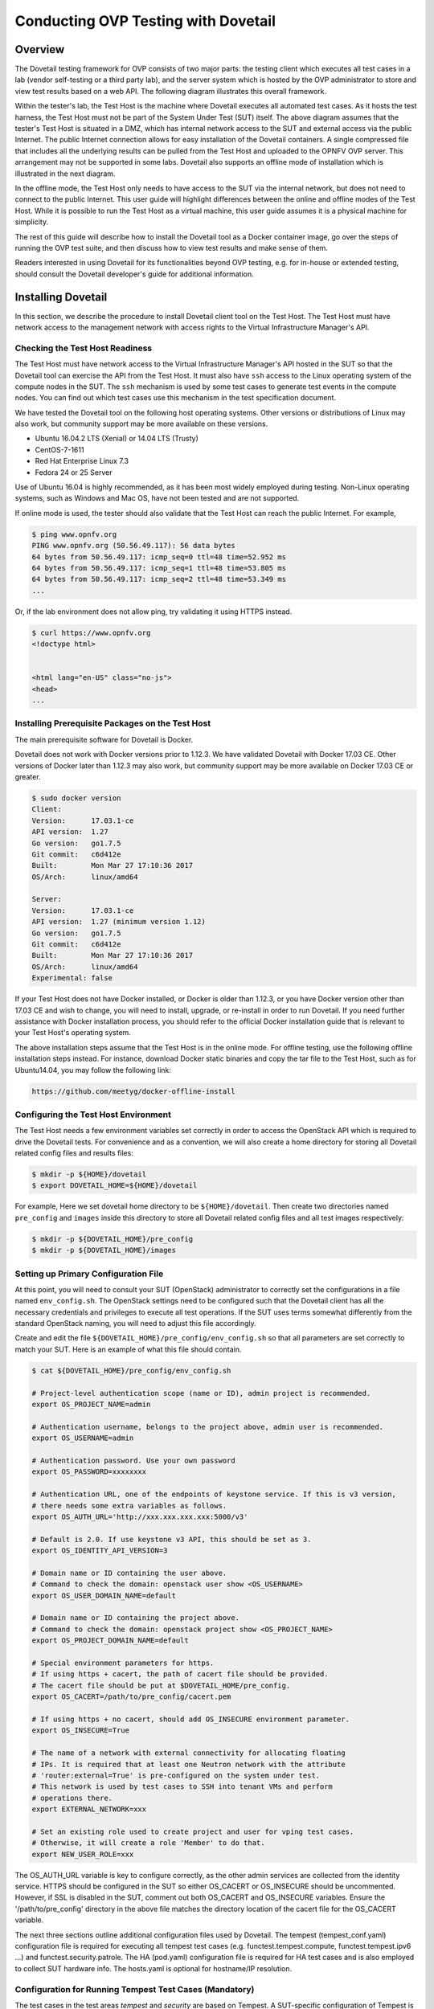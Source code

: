 .. This work is licensed under a Creative Commons Attribution 4.0 International License.
.. http://creativecommons.org/licenses/by/4.0
.. (c) OPNFV, Huawei Technologies Co.,Ltd and others.

====================================
Conducting OVP Testing with Dovetail
====================================

Overview
--------

The Dovetail testing framework for OVP consists of two major parts: the testing client which
executes all test cases in a lab (vendor self-testing or a third party lab),
and the server system which is hosted by the OVP administrator to store and
view test results based on a web API. The following diagram illustrates
this overall framework.

.. image:: ../../../images/dovetail_online_mode.png
    :align: center
    :scale: 50%

Within the tester's lab, the Test Host is the machine where Dovetail executes all
automated test cases. As it hosts the test harness, the Test Host must not be part of
the System Under Test (SUT) itself.
The above diagram assumes that the tester's Test Host is situated in a DMZ, which
has internal network access to the SUT and external access via the public Internet.
The public Internet connection allows for easy installation of the Dovetail containers.
A single compressed file that includes all the underlying results can be pulled from
the Test Host and uploaded to the OPNFV OVP server.
This arrangement may not be supported in some labs. Dovetail also supports an offline mode of
installation which is illustrated in the next diagram.

.. image:: ../../../images/dovetail_offline_mode.png
    :align: center
    :scale: 50%

In the offline mode, the Test Host only needs to have access to the SUT
via the internal network, but does not need to connect to the public Internet. This
user guide will highlight differences between the online and offline modes of
the Test Host. While it is possible to run the Test Host as a virtual machine,
this user guide assumes it is a physical machine for simplicity.

The rest of this guide will describe how to install the Dovetail tool as a
Docker container image, go over the steps of running the OVP test suite, and
then discuss how to view test results and make sense of them.

Readers interested in using Dovetail for its functionalities beyond OVP testing, e.g. for in-house
or extended testing, should consult the Dovetail developer's guide for additional
information.

Installing Dovetail
--------------------

In this section, we describe the procedure to install Dovetail client tool on the Test Host.
The Test Host must have network access to the management network with access rights to
the Virtual Infrastructure Manager's API.

Checking the Test Host Readiness
^^^^^^^^^^^^^^^^^^^^^^^^^^^^^^^^

The Test Host must have network access to the Virtual Infrastructure Manager's API
hosted in the SUT so that the Dovetail tool can exercise the API from the Test Host.
It must also have ``ssh`` access to the Linux operating system
of the compute nodes in the SUT. The ``ssh`` mechanism is used by some test cases
to generate test events in the compute nodes. You can find out which test cases
use this mechanism in the test specification document.

We have tested the Dovetail tool on the following host operating systems. Other versions
or distributions of Linux may also work, but community support may be more available on
these versions.

- Ubuntu 16.04.2 LTS (Xenial) or 14.04 LTS (Trusty)
- CentOS-7-1611
- Red Hat Enterprise Linux 7.3
- Fedora 24 or 25 Server

Use of Ubuntu 16.04 is highly recommended, as it has been most widely employed during testing.
Non-Linux operating systems, such as Windows and Mac OS, have not been tested
and are not supported.

If online mode is used, the tester should also validate that the Test Host can reach
the public Internet. For example,

.. code-block:: bash

   $ ping www.opnfv.org
   PING www.opnfv.org (50.56.49.117): 56 data bytes
   64 bytes from 50.56.49.117: icmp_seq=0 ttl=48 time=52.952 ms
   64 bytes from 50.56.49.117: icmp_seq=1 ttl=48 time=53.805 ms
   64 bytes from 50.56.49.117: icmp_seq=2 ttl=48 time=53.349 ms
   ...


Or, if the lab environment does not allow ping, try validating it using HTTPS instead.

.. code-block:: bash

   $ curl https://www.opnfv.org
   <!doctype html>


   <html lang="en-US" class="no-js">
   <head>
   ...

Installing Prerequisite Packages on the Test Host
^^^^^^^^^^^^^^^^^^^^^^^^^^^^^^^^^^^^^^^^^^^^^^^^^

The main prerequisite software for Dovetail is Docker.

Dovetail does not work with Docker versions prior to 1.12.3. We have validated
Dovetail with Docker 17.03 CE. Other versions of Docker later than 1.12.3 may
also work, but community support may be more available on Docker 17.03 CE or greater.

.. code-block:: bash

   $ sudo docker version
   Client:
   Version:      17.03.1-ce
   API version:  1.27
   Go version:   go1.7.5
   Git commit:   c6d412e
   Built:        Mon Mar 27 17:10:36 2017
   OS/Arch:      linux/amd64

   Server:
   Version:      17.03.1-ce
   API version:  1.27 (minimum version 1.12)
   Go version:   go1.7.5
   Git commit:   c6d412e
   Built:        Mon Mar 27 17:10:36 2017
   OS/Arch:      linux/amd64
   Experimental: false

If your Test Host does not have Docker installed, or Docker is older than 1.12.3,
or you have Docker version other than 17.03 CE and wish to change,
you will need to install, upgrade, or re-install in order to run Dovetail.
If you need further assistance with Docker installation process, you should refer to the official
Docker installation guide that is relevant to your Test Host's operating system.

The above installation steps assume that the Test Host is in the online mode.
For offline testing, use the following offline installation steps instead.
For instance, download Docker static binaries and copy the tar file to the
Test Host, such as for Ubuntu14.04, you may follow the following link:

.. code-block:: bash

   https://github.com/meetyg/docker-offline-install

Configuring the Test Host Environment
^^^^^^^^^^^^^^^^^^^^^^^^^^^^^^^^^^^^^

The Test Host needs a few environment variables set correctly in order to access the
OpenStack API which is required to drive the Dovetail tests. For convenience and as a convention,
we will also create a home directory for storing all Dovetail related config files and
results files:

.. code-block:: bash

   $ mkdir -p ${HOME}/dovetail
   $ export DOVETAIL_HOME=${HOME}/dovetail

For example, Here we set dovetail home directory to be ``${HOME}/dovetail``.
Then create two directories named ``pre_config`` and ``images`` inside this directory
to store all Dovetail related config files and all test images respectively:

.. code-block:: bash

   $ mkdir -p ${DOVETAIL_HOME}/pre_config
   $ mkdir -p ${DOVETAIL_HOME}/images


Setting up Primary Configuration File
^^^^^^^^^^^^^^^^^^^^^^^^^^^^^^^^^^^^^

At this point, you will need to consult your SUT (OpenStack) administrator to correctly set
the configurations in a file named ``env_config.sh``.
The OpenStack settings need to be configured such that the Dovetail client has all the necessary
credentials and privileges to execute all test operations. If the SUT uses terms
somewhat differently from the standard OpenStack naming, you will need to adjust
this file accordingly.

Create and edit the file ``${DOVETAIL_HOME}/pre_config/env_config.sh`` so that
all parameters are set correctly to match your SUT. Here is an example of what
this file should contain.

.. code-block:: bash

   $ cat ${DOVETAIL_HOME}/pre_config/env_config.sh

   # Project-level authentication scope (name or ID), admin project is recommended.
   export OS_PROJECT_NAME=admin

   # Authentication username, belongs to the project above, admin user is recommended.
   export OS_USERNAME=admin

   # Authentication password. Use your own password
   export OS_PASSWORD=xxxxxxxx

   # Authentication URL, one of the endpoints of keystone service. If this is v3 version,
   # there needs some extra variables as follows.
   export OS_AUTH_URL='http://xxx.xxx.xxx.xxx:5000/v3'

   # Default is 2.0. If use keystone v3 API, this should be set as 3.
   export OS_IDENTITY_API_VERSION=3

   # Domain name or ID containing the user above.
   # Command to check the domain: openstack user show <OS_USERNAME>
   export OS_USER_DOMAIN_NAME=default

   # Domain name or ID containing the project above.
   # Command to check the domain: openstack project show <OS_PROJECT_NAME>
   export OS_PROJECT_DOMAIN_NAME=default

   # Special environment parameters for https.
   # If using https + cacert, the path of cacert file should be provided.
   # The cacert file should be put at $DOVETAIL_HOME/pre_config.
   export OS_CACERT=/path/to/pre_config/cacert.pem

   # If using https + no cacert, should add OS_INSECURE environment parameter.
   export OS_INSECURE=True

   # The name of a network with external connectivity for allocating floating
   # IPs. It is required that at least one Neutron network with the attribute
   # 'router:external=True' is pre-configured on the system under test.
   # This network is used by test cases to SSH into tenant VMs and perform
   # operations there.
   export EXTERNAL_NETWORK=xxx

   # Set an existing role used to create project and user for vping test cases.
   # Otherwise, it will create a role 'Member' to do that.
   export NEW_USER_ROLE=xxx


The OS_AUTH_URL variable is key to configure correctly, as the other admin services
are collected from the identity service. HTTPS should be configured in the SUT so
either OS_CACERT or OS_INSECURE should be uncommented.
However, if SSL is disabled in the SUT, comment out both OS_CACERT and OS_INSECURE variables.
Ensure the '/path/to/pre_config' directory in
the above file matches the directory location of the cacert file for the OS_CACERT variable.

The next three sections outline additional configuration files used by Dovetail. The
tempest (tempest_conf.yaml) configuration file is required for executing all tempest
test cases (e.g. functest.tempest.compute, functest.tempest.ipv6 ...) and
functest.security.patrole. The HA (pod.yaml) configuration
file is required for HA test cases and is also employed to collect SUT hardware
info. The hosts.yaml is optional for hostname/IP resolution.

Configuration for Running Tempest Test Cases (Mandatory)
^^^^^^^^^^^^^^^^^^^^^^^^^^^^^^^^^^^^^^^^^^^^^^^^^^^^^^^^

The test cases in the test areas `tempest` and `security`
are based on Tempest. A SUT-specific configuration of
Tempest is required in order to run those test cases successfully. The
corresponding SUT-specific configuration options must be supplied in the file
``$DOVETAIL_HOME/pre_config/tempest_conf.yaml``.

Create and edit file ``$DOVETAIL_HOME/pre_config/tempest_conf.yaml``.
Here is an example of what this file should contain.

.. code-block:: bash

   compute:
     # The minimum number of compute nodes expected.
     # This should be no less than 2 and no larger than the compute nodes the SUT actually has.
     min_compute_nodes: 2

     # Expected device name when a volume is attached to an instance.
     volume_device_name: vdb

Use the listing above as a minimum to execute the mandatory test areas.

If the optional BGPVPN Tempest API tests shall be run, Tempest needs to be told
that the BGPVPN service is available. To do that, add the following to the
``$DOVETAIL_HOME/pre_config/tempest_conf.yaml`` configuration file:

.. code-block:: bash

  service_available:
    bgpvpn: True


Configuration for Running HA Test Cases (Mandatory)
^^^^^^^^^^^^^^^^^^^^^^^^^^^^^^^^^^^^^^^^^^^^^^^^^^^

The HA test cases require OpenStack controller node info. It must include the node's
name, role, ip, as well as the user and key_filename or password to login to the node. Users
must create the file ``${DOVETAIL_HOME}/pre_config/pod.yaml`` to store the info.
For some HA test cases, they will log in the controller node 'node1' and kill the specific processes.
The names of the specific processes may be different with the actual ones of the SUTs.
The processes' names can also be changed with file ``${DOVETAIL_HOME}/pre_config/pod.yaml``.

This file is also used as a basis to collect SUT hardware information which is stored alongside results and
uploaded to the OVP web portal. The SUT hardware information can be viewed within the
'My Results' view in the OVP web portal by clicking the SUT column 'info' link. In order to
collect SUT hardware information holistically, ensure this file has an entry for each of
the controller and compute nodes within the SUT.

Below is a sample with the required syntax when password is employed by the controller.

.. code-block:: bash

   nodes:
   -
       # This can not be changed and must be node0.
       name: node0

       # This must be Jumpserver.
       role: Jumpserver

       # This is the instance IP of a node which has ipmitool installed.
       ip: xx.xx.xx.xx

       # User name of the user of this node. This user **must** have sudo privileges.
       user: root

       # Password of the user.
       password: root

   -
       # This can not be changed and must be node1.
       name: node1

       # This must be controller.
       role: Controller

       # This is the instance IP of a controller node, which is the haproxy primary node
       ip: xx.xx.xx.xx

       # User name of the user of this node. This user **must** have sudo privileges.
       user: root

       # Password of the user.
       password: root

   process_info:
   -
       # The default attack process of yardstick.ha.rabbitmq is 'rabbitmq-server'.
       # Here can be reset to 'rabbitmq'.
       testcase_name: yardstick.ha.rabbitmq
       attack_process: rabbitmq

   -
       # The default attack host for all HA test cases is 'node1'.
       # Here can be reset to any other node given in the section 'nodes'.
       testcase_name: yardstick.ha.glance_api
       attack_host: node2

Besides the 'password', a 'key_filename' entry can be provided to login to the controller node.
Users need to create file ``$DOVETAIL_HOME/pre_config/id_rsa`` to store the private key.
A sample is provided below to show the required syntax when using a key file.

.. code-block:: bash

   nodes:
   -
       name: node1
       role: Controller
       ip: 10.1.0.50
       user: root

       # Private ssh key for accessing the controller nodes. If a keyfile is
       # being used instead of password, it **must** be put under
       # ``$DOVETAIL_HOME/pre_config/.
       key_filename: /home/dovetail/pre_config/id_rsa

Under nodes, repeat entries for name, role, ip, user and password or key file for each of the
controller/compute nodes that comprise the SUT. Use a '-' to separate each of the entries.
Specify the value for the role key to be either 'Controller' or 'Compute' for each node.

Under process_info, repeat entries for testcase_name, attack_host and attack_process
for each HA test case. Use a '-' to separate each of the entries.
The default attack host of all HA test cases is **node1**.
The default attack processes of all HA test cases are list here:

   +-------------------------------+-------------------------+
   |      Test Case Name           |  Attack Process Name    |
   +===============================+=========================+
   | yardstick.ha.cinder_api       |   cinder-api            |
   +-------------------------------+-------------------------+
   | yardstick.ha.database         |   mysql                 |
   +-------------------------------+-------------------------+
   | yardstick.ha.glance_api       |   glance-api            |
   +-------------------------------+-------------------------+
   | yardstick.ha.haproxy          |   haproxy               |
   +-------------------------------+-------------------------+
   | yardstick.ha.keystone         |   keystone              |
   +-------------------------------+-------------------------+
   | yardstick.ha.neutron_l3_agent |   neutron-l3-agent      |
   +-------------------------------+-------------------------+
   | yardstick.ha.neutron_server   |   neutron-server        |
   +-------------------------------+-------------------------+
   | yardstick.ha.nova_api         |   nova-api              |
   +-------------------------------+-------------------------+
   | yardstick.ha.rabbitmq         |   rabbitmq-server       |
   +-------------------------------+-------------------------+


Configuration of Hosts File (Optional)
^^^^^^^^^^^^^^^^^^^^^^^^^^^^^^^^^^^^^^

If your SUT uses a hosts file to translate hostnames into the IP of OS_AUTH_URL, then you need
to provide the hosts info in a file ``$DOVETAIL_HOME/pre_config/hosts.yaml``.

Create and edit file ``$DOVETAIL_HOME/pre_config/hosts.yaml``. Below is an example of what
this file should contain. Note that multiple hostnames can be specified for each IP address,
as shown in the generic syntax below the example.

.. code-block:: bash

   $ cat ${DOVETAIL_HOME}/pre_config/hosts.yaml

   ---
   hosts_info:
     192.168.141.101:
       - identity.endpoint.url
       - compute.endpoint.url

     <ip>:
       - <hostname1>
       - <hostname2>


Installing Dovetail on the Test Host
^^^^^^^^^^^^^^^^^^^^^^^^^^^^^^^^^^^^

The Dovetail project maintains a Docker image that has Dovetail test tools preinstalled.
This Docker image is tagged with versions. Before pulling the Dovetail image, check the
OPNFV's OVP web page first to determine the right tag for OVP testing.

Online Test Host
""""""""""""""""

If the Test Host is online, you can directly pull Dovetail Docker image and download Ubuntu
and Cirros images. All other dependent docker images will automatically be downloaded. The
Ubuntu and Cirros images are used by Dovetail for image creation and VM instantiation within
the SUT.

.. code-block:: bash

   $ wget -nc http://download.cirros-cloud.net/0.4.0/cirros-0.4.0-x86_64-disk.img -P ${DOVETAIL_HOME}/images
   $ wget -nc https://cloud-images.ubuntu.com/releases/14.04/release/ubuntu-14.04-server-cloudimg-amd64-disk1.img -P ${DOVETAIL_HOME}/images
   $ wget -nc https://cloud-images.ubuntu.com/releases/16.04/release/ubuntu-16.04-server-cloudimg-amd64-disk1.img -P ${DOVETAIL_HOME}/images
   $ wget -nc http://repository.cloudifysource.org/cloudify/4.0.1/sp-release/cloudify-manager-premium-4.0.1.qcow2 -P ${DOVETAIL_HOME}/images

   $ sudo docker pull opnfv/dovetail:ovp-2.2.0
   ovp-2.2.0: Pulling from opnfv/dovetail
   324d088ce065: Pull complete
   2ab951b6c615: Pull complete
   9b01635313e2: Pull complete
   04510b914a6c: Pull complete
   83ab617df7b4: Pull complete
   40ebbe7294ae: Pull complete
   d5db7e3e81ae: Pull complete
   0701bf048879: Pull complete
   0ad9f4168266: Pull complete
   d949894f87f6: Pull complete
   Digest: sha256:7449601108ebc5c40f76a5cd9065ca5e18053be643a0eeac778f537719336c29
   Status: Downloaded newer image for opnfv/dovetail:ovp-2.2.0

Offline Test Host
"""""""""""""""""

If the Test Host is offline, you will need to first pull the Dovetail Docker image and all the
dependent images that Dovetail uses, to a host that is online. The reason that you need
to pull all dependent images is because Dovetail normally does dependency checking at run-time
and automatically pulls images as needed, if the Test Host is online. If the Test Host is
offline, then all these dependencies will need to be manually copied.

The Docker images and Cirros image below are necessary for all mandatory test cases.

.. code-block:: bash

   $ sudo docker pull opnfv/dovetail:ovp-2.2.0
   $ sudo docker pull opnfv/functest-smoke:opnfv-6.3.0
   $ sudo docker pull opnfv/yardstick:ovp-2.0.0
   $ sudo docker pull opnfv/bottlenecks:ovp-2.0.0
   $ wget -nc http://download.cirros-cloud.net/0.4.0/cirros-0.4.0-x86_64-disk.img -P {ANY_DIR}

The other Docker images and test images below are only used by optional test cases.

.. code-block:: bash

   $ sudo docker pull opnfv/functest-healthcheck:opnfv-6.3.0
   $ sudo docker pull opnfv/functest-features:opnfv-6.3.0
   $ sudo docker pull opnfv/functest-vnf:opnfv-6.3.0
   $ wget -nc https://cloud-images.ubuntu.com/releases/14.04/release/ubuntu-14.04-server-cloudimg-amd64-disk1.img -P {ANY_DIR}
   $ wget -nc https://cloud-images.ubuntu.com/releases/16.04/release/ubuntu-16.04-server-cloudimg-amd64-disk1.img -P {ANY_DIR}
   $ wget -nc http://repository.cloudifysource.org/cloudify/4.0.1/sp-release/cloudify-manager-premium-4.0.1.qcow2 -P {ANY_DIR}

Once all these images are pulled, save the images, copy them to the Test Host, and then load
the Dovetail image and all dependent images at the Test Host.

At the online host, save the images with the command below.

.. code-block:: bash

   $ sudo docker save -o dovetail.tar opnfv/dovetail:ovp-2.2.0 \
     opnfv/functest-smoke:opnfv-6.3.0 opnfv/functest-healthcheck:opnfv-6.3.0 \
     opnfv/functest-features:opnfv-6.3.0 opnfv/functest-vnf:opnfv-6.3.0 \
     opnfv/yardstick:ovp-2.0.0 opnfv/bottlenecks:ovp-2.0.0

The command above creates a dovetail.tar file with all the images, which can then be copied
to the Test Host. To load the Dovetail images on the Test Host execute the command below.

.. code-block:: bash

   $ sudo docker load --input dovetail.tar

Now check to see that all Docker images have been pulled or loaded properly.

.. code-block:: bash

   $ sudo docker images
   REPOSITORY                      TAG                 IMAGE ID            CREATED             SIZE
   opnfv/dovetail                  ovp-2.2.0           ac3b2d12b1b0        24 hours ago        784 MB
   opnfv/functest-smoke            opnfv-6.3.0         010aacb7c1ee        17 hours ago        594.2 MB
   opnfv/functest-healthcheck      opnfv-6.3.0         2cfd4523f797        17 hours ago        234 MB
   opnfv/functest-features         opnfv-6.3.0         b61d4abd56fd        17 hours ago        530.5 MB
   opnfv/functest-vnf              opnfv-6.3.0         929e847a22c3        17 hours ago        1.87 GB
   opnfv/yardstick                 ovp-2.0.0           84b4edebfc44        17 hours ago        2.052 GB
   opnfv/bottlenecks               ovp-2.0.0           3d4ed98a6c9a        21 hours ago        638 MB

After copying and loading the Dovetail images at the Test Host, also copy the test images
(Ubuntu, Cirros and cloudify-manager) to the Test Host.

- Copy image ``cirros-0.4.0-x86_64-disk.img`` to ``${DOVETAIL_HOME}/images/``.
- Copy image ``ubuntu-14.04-server-cloudimg-amd64-disk1.img`` to ``${DOVETAIL_HOME}/images/``.
- Copy image ``ubuntu-16.04-server-cloudimg-amd64-disk1.img`` to ``${DOVETAIL_HOME}/images/``.
- Copy image ``cloudify-manager-premium-4.0.1.qcow2`` to ``${DOVETAIL_HOME}/images/``.

Starting Dovetail Docker
------------------------

Regardless of whether you pulled down the Dovetail image directly online, or loaded it from
a static image tar file, you are now ready to run Dovetail. Use the command below to
create a Dovetail container and get access to its shell.

.. code-block:: bash

   $ sudo docker run --privileged=true -it \
             -e DOVETAIL_HOME=$DOVETAIL_HOME \
             -v $DOVETAIL_HOME:$DOVETAIL_HOME \
             -v /var/run/docker.sock:/var/run/docker.sock \
             opnfv/dovetail:<tag> /bin/bash

The ``-e`` option sets the DOVETAIL_HOME environment variable in the container
and the ``-v`` options mounts files from the test host to the destination path
inside the container. The latter option allows the Dovetail container to read
the configuration files and write result files into DOVETAIL_HOME on the Test
Host. The user should be within the Dovetail container shell, once the command
above is executed.


Running the OVP Test Suite
----------------------------

All or a subset of the available tests can be executed at any location within the
Dovetail container prompt. You can refer to :ref:`cli-reference`
for the details of the CLI.


.. code-block:: bash

   $ dovetail run --testsuite <test-suite-name>

The '--testsuite' option is used to control the set of tests intended for execution
at a high level. For the purposes of running the OVP test suite, the test suite name follows
the following format, ``ovp.<major>.<minor>.<patch>``. The latest and default test suite is
ovp.2019.0x.

.. code-block:: bash

   $ dovetail run

This command is equal to

.. code-block:: bash

   $ dovetail run --testsuite ovp.2019.0x

Without any additional options, the above command will attempt to execute all mandatory and
optional test cases with test suite ovp.2019.0x.
To restrict the breadth of the test scope, it can also be specified using options
'--mandatory' or '--optional'.

.. code-block:: bash

   $ dovetail run --mandatory

Also there is a '--testcase' option provided to run a specified test case.

.. code-block:: bash

   $ dovetail run --testcase functest.tempest.osinterop

Dovetail allows the user to disable strict API response validation implemented
by Nova Tempest tests by means of the ``--no-api-validation`` option. Usage of
this option is only advisable if the SUT returns Nova API responses that
contain additional attributes. For more information on this command line option
and its intended usage, refer to
:ref:`dovetail-exemption_process_api_response_validation`.

.. code-block:: bash

   $ dovetail run --testcase functest.tempest.osinterop --no-api-validation

By default, during test case execution, the respective feature is responsible to
decide what flavor is going to use for the execution of each test scenario which is under
of its umbrella.
In parallel, there is also implemented a mechanism in order for the extra specs in flavors of
executing test scenarios to be hugepages instead of the default option.
This is happening if the name of the scenario contains the substring "ovs".
In this case, the flavor which is going to be used for the running test case has
'hugepage' characteristics.

Taking the above into consideration and having in mind that the DEPLOY_SCENARIO
environment parameter is not used by dovetail framework (the initial value is 'unknown'),
we set as input, for the features that they are responsible for the test case execution,
the DEPLOY_SCENARIO environment parameter having as substring the feature name "ovs"
(e.g. os-nosdn-ovs-ha).

Note for the users:
 - if their system uses DPDK, they should run with --deploy-scenario <xx-yy-ovs-zz>
   (e.g. os-nosdn-ovs-ha)
 - this is an experimental feature

.. code-block:: bash

   $ dovetail run --testcase functest.tempest.osinterop --deploy-scenario os-nosdn-ovs-ha

By default, results are stored in local files on the Test Host at ``$DOVETAIL_HOME/results``.
Each time the 'dovetail run' command is executed, the results in the aforementioned directory
are overwritten. To create a singular compressed result file for upload to the OVP portal or
for archival purposes, the tool provides an option '--report'.

.. code-block:: bash

   $ dovetail run --report

If the Test Host is offline, ``--offline`` should be added to support running with
local resources.

.. code-block:: bash

   $ dovetail run --offline

Below is an example of running one test case and the creation of the compressed
result file on the Test Host.

.. code-block:: bash

   $ dovetail run --offline --testcase functest.vping.userdata --report
   2018-05-22 08:16:16,353 - run - INFO - ================================================
   2018-05-22 08:16:16,353 - run - INFO - Dovetail compliance: ovp.2019.0x!
   2018-05-22 08:16:16,353 - run - INFO - ================================================
   2018-05-22 08:16:16,353 - run - INFO - Build tag: daily-master-660de986-5d98-11e8-b635-0242ac110001
   2018-05-22 08:19:31,595 - run - WARNING - There is no hosts file /home/dovetail/pre_config/hosts.yaml, may be some issues with domain name resolution.
   2018-05-22 08:19:31,595 - run - INFO - Get hardware info of all nodes list in file /home/dovetail/pre_config/pod.yaml ...
   2018-05-22 08:19:39,778 - run - INFO - Hardware info of all nodes are stored in file /home/dovetail/results/all_hosts_info.json.
   2018-05-22 08:19:39,961 - run - INFO - >>[testcase]: functest.vping.userdata
   2018-05-22 08:31:17,961 - run - INFO - Results have been stored with file /home/dovetail/results/functest_results.txt.
   2018-05-22 08:31:17,969 - report.Report - INFO -

   Dovetail Report
   Version: 1.0.0
   Build Tag: daily-master-660de986-5d98-11e8-b635-0242ac110001
   Upload Date: 2018-05-22 08:31:17 UTC
   Duration: 698.01 s

   Pass Rate: 100.00% (1/1)
   vping:                     pass rate 100.00%
   -functest.vping.userdata   PASS


When test execution is complete, a tar file with all result and log files is written in
``$DOVETAIL_HOME`` on the Test Host. An example filename is
``${DOVETAIL_HOME}/logs_20180105_0858.tar.gz``. The file is named using a
timestamp that follows the convention 'YearMonthDay-HourMinute'. In this case, it was generated
at 08:58 on January 5th, 2018. This tar file is used for uploading the logs to the OVP portal.


Making Sense of OVP Test Results
^^^^^^^^^^^^^^^^^^^^^^^^^^^^^^^^

When a tester is performing trial runs, Dovetail stores results in local files on the Test
Host by default within the directory specified below.


.. code-block:: bash

       cd $DOVETAIL_HOME/results

#. Local file

   * Log file: dovetail.log

     * Review the dovetail.log to see if all important information has been captured
       - in default mode without DEBUG.

     * Review the results.json to see all results data including criteria for PASS or FAIL.

   * Tempest and security test cases

     * Can see the log details in ``tempest_logs/functest.tempest.XXX.html`` and
       ``security_logs/functest.security.XXX.html`` respectively,
       which has the passed, skipped and failed test cases results.

     * This kind of files need to be opened with a web browser.

     * The skipped test cases are accompanied with the reason tag for the users to see why these test cases skipped.

     * The failed test cases have rich debug information for the users to see why these test cases failed.

   * Vping test cases

     * Its log is stored in ``vping_logs/functest.vping.XXX.log``.

   * HA test cases

     * Its log is stored in ``ha_logs/yardstick.ha.XXX.log``.

   * Stress test cases

     * Its log is stored in ``stress_logs/bottlenecks.stress.XXX.log``.

   * VNF test cases

     * Its log is stored in ``vnf_logs/functest.vnf.XXX.log``.


OVP Portal Web Interface
------------------------

The OVP portal is a public web interface for the community to collaborate on results
and to submit results for official OPNFV compliance verification. The portal can be used as a
resource by users and testers to navigate and inspect results more easily than by manually
inspecting the log files. The portal also allows users to share results in a private manner
until they are ready to submit results for peer community review.

   * Web Site URL

     * https://nfvi-verified.lfnetworking.org

   * Sign In / Sign Up Links

     * Accounts are exposed through Linux Foundation or OpenStack account credentials.

     * If you already have a Linux Foundation ID, you can sign in directly with your ID.

     * If you do not have a Linux Foundation ID, you can sign up for a new one using 'Sign Up'

   * My Results Tab

     * This is the primary view where most of the workflow occurs.

     * This page lists all results uploaded by you after signing in.

     * Following the two steps below, the results are status uploaded and in status 'private'.

     * Obtain results tar file located at ``${DOVETAIL_HOME}/``, e.g. ``logs_20180105_0858.tar.gz``

     * Use the *Choose File* button where a file selection dialog allows you to choose your result
       file from the hard-disk. Then click the *Upload* button and see a results ID once your
       upload succeeds.

     * Results are remaining in status 'private' until they are submitted for review.

     * Use the *Operation* column drop-down option 'submit to review', to expose results to
       OPNFV community peer reviewers. Use the 'withdraw submit' option to reverse this action.

     * Use the *Operation* column drop-down option 'share with' to share results with other
       users by supplying either the login user ID or the email address associated with
       the share target account. The result is exposed to the share target but remains private
       otherwise.

   * Profile Tab

     * This page shows your account info after you sign in.

Updating Dovetail or a Test Suite
---------------------------------

Follow the instructions in section `Installing Dovetail on the Test Host`_ and
`Running the OVP Test Suite`_ by replacing the docker images with new_tags:

.. code-block:: bash

   sudo docker pull opnfv/dovetail:<dovetail_new_tag>
   sudo docker pull opnfv/functest:<functest_new_tag>
   sudo docker pull opnfv/yardstick:<yardstick_new_tag>

This step is necessary if dovetail software or the OVP test suite have updates.
